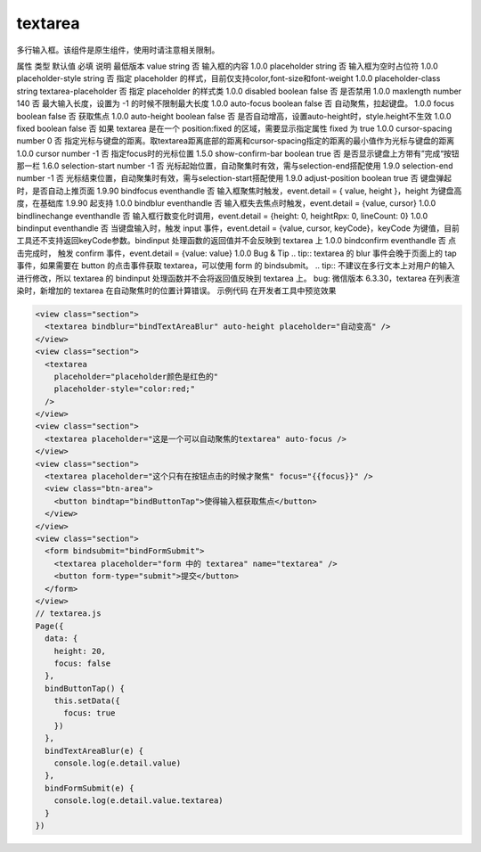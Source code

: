 .. _textarea:

textarea
===========================

.. versionadded:: 1.0.0 开始支持，低版本需做兼容处理。

多行输入框。该组件是原生组件，使用时请注意相关限制。

属性	类型	默认值	必填	说明	最低版本
value	string		否	输入框的内容	1.0.0
placeholder	string		否	输入框为空时占位符	1.0.0
placeholder-style	string		否	指定 placeholder 的样式，目前仅支持color,font-size和font-weight	1.0.0
placeholder-class	string	textarea-placeholder	否	指定 placeholder 的样式类	1.0.0
disabled	boolean	false	否	是否禁用	1.0.0
maxlength	number	140	否	最大输入长度，设置为 -1 的时候不限制最大长度	1.0.0
auto-focus	boolean	false	否	自动聚焦，拉起键盘。	1.0.0
focus	boolean	false	否	获取焦点	1.0.0
auto-height	boolean	false	否	是否自动增高，设置auto-height时，style.height不生效	1.0.0
fixed	boolean	false	否	如果 textarea 是在一个 position:fixed 的区域，需要显示指定属性 fixed 为 true	1.0.0
cursor-spacing	number	0	否	指定光标与键盘的距离。取textarea距离底部的距离和cursor-spacing指定的距离的最小值作为光标与键盘的距离	1.0.0
cursor	number	-1	否	指定focus时的光标位置	1.5.0
show-confirm-bar	boolean	true	否	是否显示键盘上方带有”完成“按钮那一栏	1.6.0
selection-start	number	-1	否	光标起始位置，自动聚集时有效，需与selection-end搭配使用	1.9.0
selection-end	number	-1	否	光标结束位置，自动聚集时有效，需与selection-start搭配使用	1.9.0
adjust-position	boolean	true	否	键盘弹起时，是否自动上推页面	1.9.90
bindfocus	eventhandle		否	输入框聚焦时触发，event.detail = { value, height }，height 为键盘高度，在基础库 1.9.90 起支持	1.0.0
bindblur	eventhandle		否	输入框失去焦点时触发，event.detail = {value, cursor}	1.0.0
bindlinechange	eventhandle		否	输入框行数变化时调用，event.detail = {height: 0, heightRpx: 0, lineCount: 0}	1.0.0
bindinput	eventhandle		否	当键盘输入时，触发 input 事件，event.detail = {value, cursor, keyCode}，keyCode 为键值，目前工具还不支持返回keyCode参数。bindinput 处理函数的返回值并不会反映到 textarea 上	1.0.0
bindconfirm	eventhandle		否	点击完成时， 触发 confirm 事件，event.detail = {value: value}	1.0.0
Bug & Tip
.. tip:: textarea 的 blur 事件会晚于页面上的 tap 事件，如果需要在 button 的点击事件获取 textarea，可以使用 form 的 bindsubmit。
.. tip:: 不建议在多行文本上对用户的输入进行修改，所以 textarea 的 bindinput 处理函数并不会将返回值反映到 textarea 上。
bug: 微信版本 6.3.30，textarea 在列表渲染时，新增加的 textarea 在自动聚焦时的位置计算错误。
示例代码
在开发者工具中预览效果

.. code:: html

  <view class="section">
    <textarea bindblur="bindTextAreaBlur" auto-height placeholder="自动变高" />
  </view>
  <view class="section">
    <textarea
      placeholder="placeholder颜色是红色的"
      placeholder-style="color:red;"
    />
  </view>
  <view class="section">
    <textarea placeholder="这是一个可以自动聚焦的textarea" auto-focus />
  </view>
  <view class="section">
    <textarea placeholder="这个只有在按钮点击的时候才聚焦" focus="{{focus}}" />
    <view class="btn-area">
      <button bindtap="bindButtonTap">使得输入框获取焦点</button>
    </view>
  </view>
  <view class="section">
    <form bindsubmit="bindFormSubmit">
      <textarea placeholder="form 中的 textarea" name="textarea" />
      <button form-type="submit">提交</button>
    </form>
  </view>
  // textarea.js
  Page({
    data: {
      height: 20,
      focus: false
    },
    bindButtonTap() {
      this.setData({
        focus: true
      })
    },
    bindTextAreaBlur(e) {
      console.log(e.detail.value)
    },
    bindFormSubmit(e) {
      console.log(e.detail.value.textarea)
    }
  })